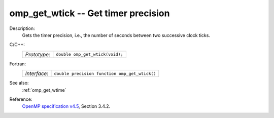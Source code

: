 ..
  Copyright 1988-2022 Free Software Foundation, Inc.
  This is part of the GCC manual.
  For copying conditions, see the GPL license file

.. _omp_get_wtick:

omp_get_wtick -- Get timer precision
************************************

Description:
  Gets the timer precision, i.e., the number of seconds between two
  successive clock ticks.

C/C++:
  .. list-table::

     * - *Prototype*:
       - ``double omp_get_wtick(void);``

Fortran:
  .. list-table::

     * - *Interface*:
       - ``double precision function omp_get_wtick()``

See also:
  :ref:`omp_get_wtime`

Reference:
  `OpenMP specification v4.5 <https://www.openmp.org>`_, Section 3.4.2.